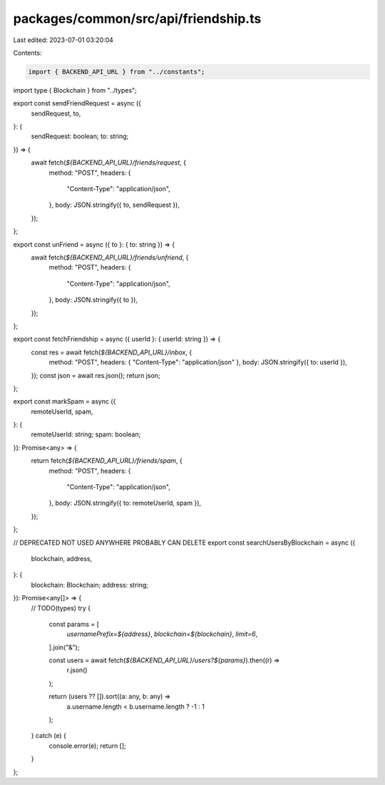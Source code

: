 packages/common/src/api/friendship.ts
=====================================

Last edited: 2023-07-01 03:20:04

Contents:

.. code-block:: ts

    import { BACKEND_API_URL } from "../constants";
import type { Blockchain } from "../types";

export const sendFriendRequest = async ({
  sendRequest,
  to,
}: {
  sendRequest: boolean;
  to: string;
}) => {
  await fetch(`${BACKEND_API_URL}/friends/request`, {
    method: "POST",
    headers: {
      "Content-Type": "application/json",
    },
    body: JSON.stringify({ to, sendRequest }),
  });
};

export const unFriend = async ({ to }: { to: string }) => {
  await fetch(`${BACKEND_API_URL}/friends/unfriend`, {
    method: "POST",
    headers: {
      "Content-Type": "application/json",
    },
    body: JSON.stringify({ to }),
  });
};

export const fetchFriendship = async ({ userId }: { userId: string }) => {
  const res = await fetch(`${BACKEND_API_URL}/inbox`, {
    method: "POST",
    headers: { "Content-Type": "application/json" },
    body: JSON.stringify({ to: userId }),
  });
  const json = await res.json();
  return json;
};

export const markSpam = async ({
  remoteUserId,
  spam,
}: {
  remoteUserId: string;
  spam: boolean;
}): Promise<any> => {
  return fetch(`${BACKEND_API_URL}/friends/spam`, {
    method: "POST",
    headers: {
      "Content-Type": "application/json",
    },
    body: JSON.stringify({ to: remoteUserId, spam }),
  });
};

// DEPRECATED NOT USED ANYWHERE PROBABLY CAN DELETE
export const searchUsersByBlockchain = async ({
  blockchain,
  address,
}: {
  blockchain: Blockchain;
  address: string;
}): Promise<any[]> => {
  // TODO(types)
  try {
    const params = [
      `usernamePrefix=${address}`,
      `blockchain=${blockchain}`,
      `limit=6`,
    ].join("&");

    const users = await fetch(`${BACKEND_API_URL}/users?${params}`).then((r) =>
      r.json()
    );

    return (users ?? []).sort((a: any, b: any) =>
      a.username.length < b.username.length ? -1 : 1
    );
  } catch (e) {
    console.error(e);
    return [];
  }
};


